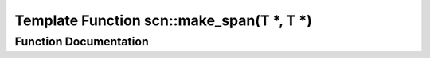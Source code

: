 .. _exhale_function_namespacescn_1a81fd5f8c3367892ea73c5714a88b2aa3:

Template Function scn::make_span(T \*, T \*)
============================================

.. did not find file this was defined in


Function Documentation
----------------------


.. doxygenfunction:: scn::make_span(T *, T *)

